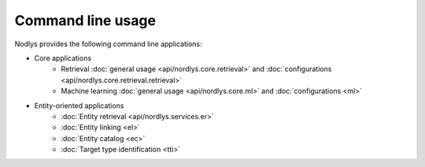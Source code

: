 Command line usage
==================

Nodlys provides the following command line applications:

- Core applications
   - Retrieval :doc:`general usage <api/nordlys.core.retrieval>` and :doc:`configurations <api/nordlys.core.retrieval.retrieval>`
   - Machine learning :doc:`general usage <api/nordlys.core.ml>` and :doc:`configurations <ml>`

- Entity-oriented applications 
   - :doc:`Entity retrieval <api/nordlys.services.er>`
   - :doc:`Entity linking <el>`
   - :doc:`Entity catalog <ec>`
   - :doc:`Target type identification <tti>`
  